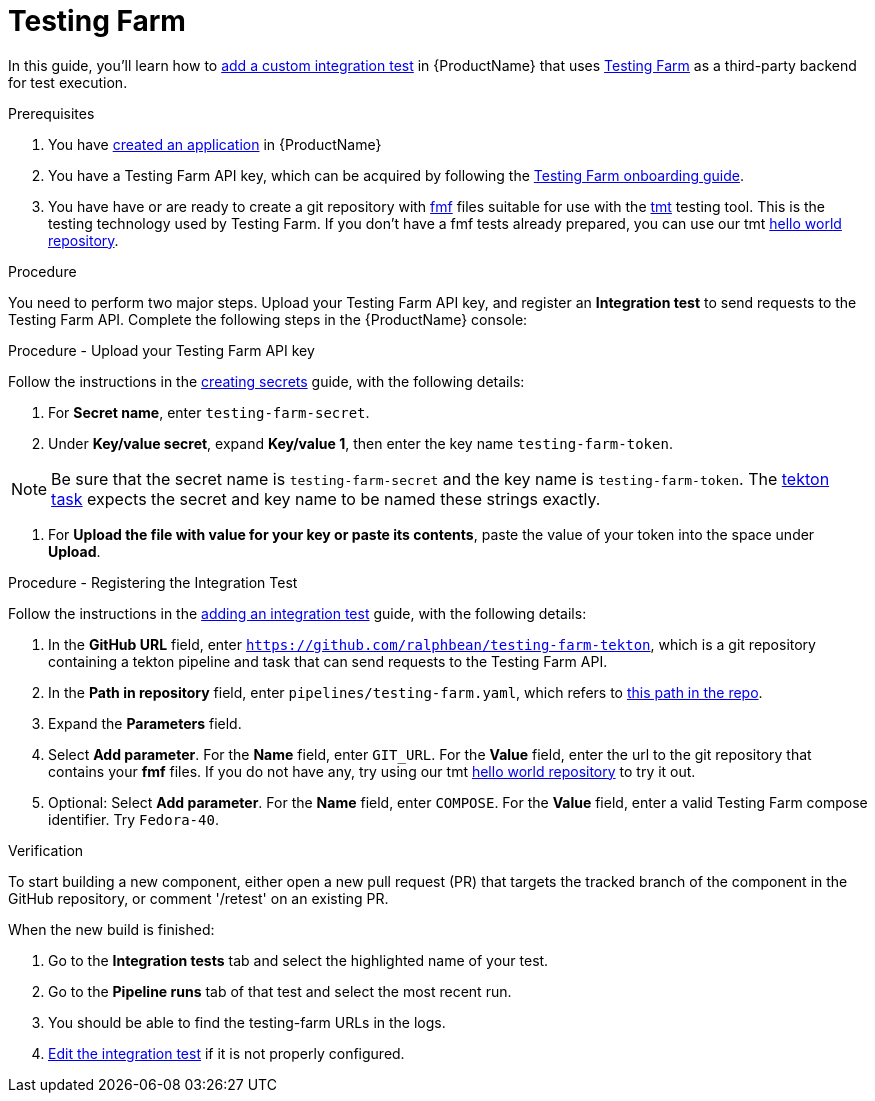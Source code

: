 = Testing Farm

In this guide, you'll learn how to xref:/how-tos/testing/integration/adding.adoc[add a custom integration test] in {ProductName} that uses link:https://docs.testing-farm.io/[Testing Farm] as a third-party backend for test execution.

.Prerequisites

. You have xref:/how-tos/creating.adoc[created an application] in {ProductName}

. You have a Testing Farm API key, which can be acquired by following the link:https://docs.testing-farm.io/Testing%20Farm/0.1/onboarding.html[Testing Farm onboarding guide].

. You have have or are ready to create a git repository with link:https://fmf.readthedocs.io/[fmf] files suitable for use with the link:https://tmt.readthedocs.io/[tmt] testing tool. This is the testing technology used by Testing Farm. If you don't have a fmf tests already prepared, you can use our tmt link:https://github.com/ralphbean/tmt-hello-world[hello world repository].

.Procedure

You need to perform two major steps. Upload your Testing Farm API key, and register an *Integration test* to send requests to the Testing Farm API. Complete the following steps in the {ProductName} console:

.Procedure - Upload your Testing Farm API key

Follow the instructions in the xref:/how-tos/configuring/creating-secrets.adoc[creating secrets] guide, with the following details:

. For **Secret name**, enter `testing-farm-secret`.

. Under **Key/value secret**, expand **Key/value 1**, then enter the key name `testing-farm-token`.

NOTE: Be sure that the secret name is `testing-farm-secret` and the key name is `testing-farm-token`. The link:https://github.com/ralphbean/testing-farm-tekton/blob/main/tasks/testing-farm.yaml[tekton task] expects the secret and key name to be named these strings exactly.

. For **Upload the file with value for your key or paste its contents**, paste the value of your token into the space under **Upload**.

.Procedure - Registering the Integration Test

Follow the instructions in the xref:/how-tos/testing/integration/adding.adoc[adding an integration test] guide, with the following details:

. In the *GitHub URL* field, enter `https://github.com/ralphbean/testing-farm-tekton`, which is a git repository containing a tekton pipeline and task that can send requests to the Testing Farm API.

. In the *Path in repository* field, enter `pipelines/testing-farm.yaml`, which refers to link:https://github.com/ralphbean/testing-farm-tekton/blob/main/pipelines/testing-farm.yaml[this path in the repo].

. Expand the *Parameters* field.

. Select *Add parameter*. For the *Name* field, enter `GIT_URL`. For the *Value* field, enter the url to the git repository that contains your *fmf* files. If you do not have any, try using our tmt link:https://github.com/ralphbean/tmt-hello-world[hello world repository] to try it out.

. Optional: Select *Add parameter*. For the *Name* field, enter `COMPOSE`. For the *Value* field, enter a valid Testing Farm compose identifier. Try `Fedora-40`.

.Verification

To start building a new component, either open a new pull request (PR) that targets the tracked branch of the component in the GitHub repository, or comment '/retest' on an existing PR.

When the new build is finished:

. Go to the *Integration tests* tab and select the highlighted name of your test.

. Go to the *Pipeline runs* tab of that test and select the most recent run.

. You should be able to find the testing-farm URLs in the logs.

. xref:/how-tos/testing/integration/editing.adoc[Edit the integration test] if it is not properly configured.
